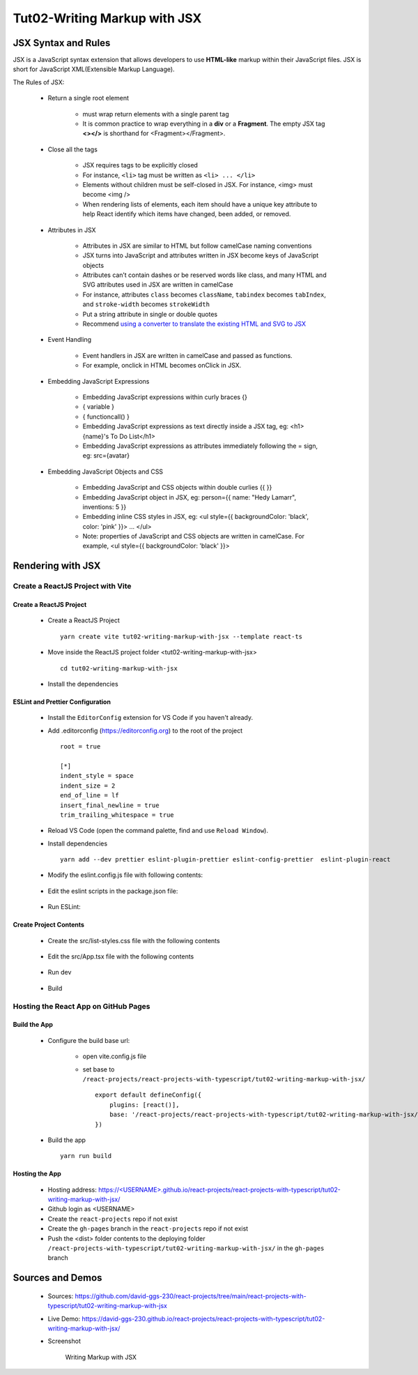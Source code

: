 .. _tut02-writing-markup-with-jsx:

.. role:: custom-color-primary
   :class: sd-text-primary
   
.. role:: custom-color-primary-bold
   :class: sd-text-primary sd-font-weight-bold


.. rst-class:: title-center h1
   

##################################################################################################
Tut02-Writing Markup with JSX
##################################################################################################

**************************************************************************************************
JSX Syntax and Rules
**************************************************************************************************

JSX is a JavaScript syntax extension that allows developers to use **HTML-like** markup within their JavaScript files. JSX is short for JavaScript XML(Extensible Markup Language). 

The Rules of JSX:
    
    - Return a single root element
        
        - must wrap return elements with a single parent tag
        - It is common practice to wrap everything in a **div** or a **Fragment**. The empty JSX tag **<></>** is shorthand for <Fragment></Fragment>. 
        
    - Close all the tags
        
        - JSX requires tags to be explicitly closed
        - For instance, ``<li>`` tag must be written as ``<li> ... </li>``
        - Elements without children must be self-closed in JSX. For instance, <img> must become <img />
        - When rendering lists of elements, each item should have a unique key attribute to help React identify which items have changed, been added, or removed. 
        
    - Attributes in JSX
        
        - Attributes in JSX are similar to HTML but follow camelCase naming conventions
        - JSX turns into JavaScript and attributes written in JSX become keys of JavaScript objects
        - Attributes can’t contain dashes or be reserved words like class, and many HTML and SVG attributes used in JSX are written in camelCase
        - For instance, attributes ``class`` becomes ``className``, ``tabindex`` becomes ``tabIndex``, and  ``stroke-width`` becomes ``strokeWidth``
        - Put a string attribute in single or double quotes
        - Recommend `using a converter to translate the existing HTML and SVG to JSX <https://transform.tools/html-to-jsx>`_
        
    - Event Handling
        
        - Event handlers in JSX are written in camelCase and passed as functions. 
        - For example, onclick in HTML becomes onClick in JSX.
        
    - Embedding JavaScript Expressions
        
        - Embedding JavaScript expressions within curly braces {}
        - { variable }
        - { functioncall() }
        - Embedding JavaScript expressions as text directly inside a JSX tag, eg: <h1>{name}'s To Do List</h1>
        - Embedding JavaScript expressions as attributes immediately following the = sign, eg: src={avatar}
        
    - Embedding JavaScript Objects and CSS
        
        - Embedding JavaScript and CSS objects within double curlies {{ }}
        - Embedding JavaScript object in JSX, eg: person={{ name: "Hedy Lamarr", inventions: 5 }}
        - Embedding inline CSS styles in JSX, eg: <ul style={{ backgroundColor: 'black', color: 'pink' }}> ... </ul>
        - Note: properties of JavaScript and CSS objects are written in camelCase. For example, <ul style={{ backgroundColor: 'black' }}>
        

**************************************************************************************************
Rendering with JSX
**************************************************************************************************

==================================================================================================
Create a ReactJS Project with Vite
==================================================================================================

--------------------------------------------------------------------------------------------------
Create a ReactJS Project
--------------------------------------------------------------------------------------------------
    
    - Create a ReactJS Project ::
        
        yarn create vite tut02-writing-markup-with-jsx --template react-ts
        
    - Move inside the ReactJS project folder <tut02-writing-markup-with-jsx> ::
        
        cd tut02-writing-markup-with-jsx
        
    - Install the dependencies 
        
        .. code-block:: sh
          :linenos:
          
          yarn install
          
--------------------------------------------------------------------------------------------------
ESLint and Prettier Configuration
--------------------------------------------------------------------------------------------------
    
    - Install the ``EditorConfig`` extension for VS Code if you haven't already.
    - Add .editorconfig (https://editorconfig.org) to the root of the project ::
        
        root = true
        
        [*]
        indent_style = space
        indent_size = 2
        end_of_line = lf
        insert_final_newline = true
        trim_trailing_whitespace = true
        
    - Reload VS Code (open the command palette, find and use ``Reload Window``).
    - Install dependencies ::
        
        yarn add --dev prettier eslint-plugin-prettier eslint-config-prettier  eslint-plugin-react 
        
    - Modify the eslint.config.js file with following contents:
        
        .. code-block:: cfg
          :caption: contents of eslint.config.js
          :linenos:
          
          import js from "@eslint/js";
          import globals from "globals";
          import reactHooks from "eslint-plugin-react-hooks";
          import reactRefresh from "eslint-plugin-react-refresh";
          import tseslint from "typescript-eslint";
          import react from "eslint-plugin-react";
          import eslintPluginPrettier from "eslint-plugin-prettier/recommended";
          
          export default tseslint
            .config(
              { ignores: ["dist"] },
              {
                //extends: [js.configs.recommended, ...tseslint.configs.recommended],
                extends: [
                  js.configs.recommended,
                  ...tseslint.configs.recommendedTypeChecked,
                ],
                files: ["**/*.{ts,tsx}"],
                languageOptions: {
                  ecmaVersion: 2020,
                  globals: globals.browser,
                  parserOptions: {
                    project: ["./tsconfig.node.json", "./tsconfig.app.json"],
                    tsconfigRootDir: import.meta.dirname,
                  },
                },
                settings: {
                  react: {
                    version: "detect",
                  },
                },
                plugins: {
                  "react-hooks": reactHooks,
                  "react-refresh": reactRefresh,
                  react: react,
                },
                rules: {
                  ...reactHooks.configs.recommended.rules,
                  "react-refresh/only-export-components": [
                    "warn",
                    { allowConstantExport: true },
                  ],
                  ...react.configs.recommended.rules,
                  ...react.configs["jsx-runtime"].rules,
                },
              },
            )
            .concat(eslintPluginPrettier);
          
    - Edit the eslint scripts in the package.json file: 
        
        .. code-block:: cfg
          :caption: contents of eslint.config.js
          :linenos:
          
          "scripts": {
            ... ,
            "lint": "eslint src --ext ts,tsx --report-unused-disable-directives --max-warnings 0",
            "lint:fix": "eslint src --ext ts,tsx --fix",
          },
          
    - Run ESLint:
        
        .. code-block:: sh
          :linenos:
          
          yarn lint
          yarn lint:fix
          
--------------------------------------------------------------------------------------------------
Create Project Contents
--------------------------------------------------------------------------------------------------
    
    - Create the src/list-styles.css file with the following contents
        
        .. code-block:: sh
          :caption: src/list-styles.css
          :linenos:
          
          .listcontainer {
            font-family: "Space Mono", monospace;
            display: flex;
            flex-direction: column;
            max-width: 800px;
            padding: 32px;
            margin: 60px auto;
            border: 1px solid #eee;
            box-shadow: 0px 12px 24px rgba(0, 0, 0, 0.06);
          }
          
          * {
            -webkit-font-smoothing: antialiased;
            -moz-osx-font-smoothing: grayscale;
            text-rendering: optimizelegibility;
            letter-spacing: -0.25px;
          }
          
          ol {
            padding-left: 50px;
          }
          
          li {
            color: #4f4f4f;
            padding-left: 16px;
            margin-top: 24px;
            position: relative;
            font-size: 16px;
            line-height: 20px;
          }
          
          li:before {
            content: "";
            display: block;
            height: 42px;
            width: 42px;
            border-radius: 50%;
            border: 2px solid #ddd;
            position: absolute;
            top: -12px;
            left: -46px;
          }
          
          ol.alternating-colors li:nth-child(odd):before {
            border-color: #0bad02;
          }
          
          ol.alternating-colors li:nth-child(even):before {
            border-color: #2378d5;
          }
          
          .red-color{
            color: #ff0000;
          }
          
          .blue-color{
            color: #0011ff;
          }
          
          .bg-red{
            background-color: #ff0000;
          }
          
          .bg-blue{
            background-color: #0011ff;
          }
          
        
        
    - Edit the src/App.tsx file with the following contents
        
        .. code-block:: sh
          :caption: src/App.tsx
          :linenos:
          
          import { useState } from "react";
          import "./App.css";
          import "./list-style.css";
          
          function App() {
            const [count, setCount] = useState(0);
            const titleElement = <>The Rules of JSX</>;
            const textContent = "JSX Expressions";
            const classNames = "red-color bg-blue";
            const person = {
              name: "George Bush",
              theme: {
                backgroundColor: "black",
                color: "pink",
              },
            };
            function handleClick() {
              setCount((count) => count + 1);
            }
            return (
              <div className="App listcontainer">
                <h2>{titleElement}</h2>
                <ol className="alternating-colors">
                  <li>
                    <strong>Return a single root element</strong>
                    <div>&quot;&lt;&gt;The Rules of JSX&lt;/&gt;&quot;</div>
                  </li>
                  <li>
                    <strong>Attributes in JSX</strong>
                    <div>
                      <div>
                        &lt;div className=&quot;red-color&quot;&gt;Red&lt;/div&gt;
                      </div>
                      <div className="red-color">Red</div>
                    </div>
                  </li>
                  <li>
                    <strong>Event Handling</strong>
                    <div>
                      <button onClick={handleClick}>count is {count}</button>
                    </div>
                  </li>
                  <li>
                    <strong>JavaScript Expressions</strong>
                    <div>
                      <div>const classNames=&quot;red-color bg-blue&quot;</div>
                      <div>
                        &lt;div className=&#123; classNames &#125;&gt;Red&lt;/div&gt;
                      </div>
                      <div className={classNames}>Red</div>
                      <div>const textContent= &quot;JSX Expressions&quot;;</div>
                      <div>
                        &lt;div
                        className=&quot;blue-color&quot;&gt;&#123;textContent&#125;&lt;/div&gt;
                      </div>
                      <div className="blue-color">{textContent}</div>
                    </div>
                  </li>
                  <li>
                    <strong>JavaScript Objects and CSS</strong>
                    <div>
                      <div>
                        {" "}
                        &lt;div
                        style=&#123;&#123;backgroundColor:&apos;grey&apos;,color:&apos;blue&apos;&#125;&#125;&gt;...&lt;/div&gt;
                      </div>
                      <div style={{ backgroundColor: "grey", color: "blue" }}>
                        Grey with blue text
                      </div>
                      <div>
                        &lt;div style=&#123;person.theme&#125;&gt;&#123;person.name&#125;
                        &lt;/div&gt;
                      </div>
                      <div style={person.theme}>{person.name}</div>
                    </div>
                  </li>
                </ol>
              </div>
            );
          }
          
          export default App;
          
    - Run dev
        
        .. code-block:: sh
          :linenos:
          
          yarn dev
          
    - Build
        
        .. code-block:: sh
          :linenos:
          
          yarn build
          
==================================================================================================
Hosting the React App on GitHub Pages
==================================================================================================

--------------------------------------------------------------------------------------------------
Build the App
--------------------------------------------------------------------------------------------------
    
    - Configure the build base url:
        
        - open vite.config.js file
        - set base to ``/react-projects/react-projects-with-typescript/tut02-writing-markup-with-jsx/`` ::
            
            export default defineConfig({
                plugins: [react()],
                base: '/react-projects/react-projects-with-typescript/tut02-writing-markup-with-jsx/',
            })
            
    - Build the app ::
        
        yarn run build
        
--------------------------------------------------------------------------------------------------
Hosting the App 
--------------------------------------------------------------------------------------------------
    
    - Hosting address: `https://<USERNAME>.github.io/react-projects/react-projects-with-typescript/tut02-writing-markup-with-jsx/ <https://\<USERNAME\>.github.io/react-projects/react-projects-with-typescript/tut02-writing-markup-with-jsx/>`_
    - Github login as <USERNAME>
    - Create the ``react-projects`` repo if not exist
    - Create the ``gh-pages`` branch in the ``react-projects`` repo if not exist
    - Push the <dist> folder contents to the deploying folder ``/react-projects-with-typescript/tut02-writing-markup-with-jsx/`` in the ``gh-pages`` branch
    

**************************************************************************************************
Sources and Demos
**************************************************************************************************
    
    - Sources: https://github.com/david-ggs-230/react-projects/tree/main/react-projects-with-typescript/tut02-writing-markup-with-jsx
    - Live Demo: https://david-ggs-230.github.io/react-projects/react-projects-with-typescript/tut02-writing-markup-with-jsx/
    - Screenshot
        
        .. figure:: images/tut02/tut02-writing-jsx-homepage.png
           :align: center
           :class: sd-my-2
           :width: 50%
           :alt: Writing Markup with JSX
           
           :custom-color-primary-bold:`Writing Markup with JSX`